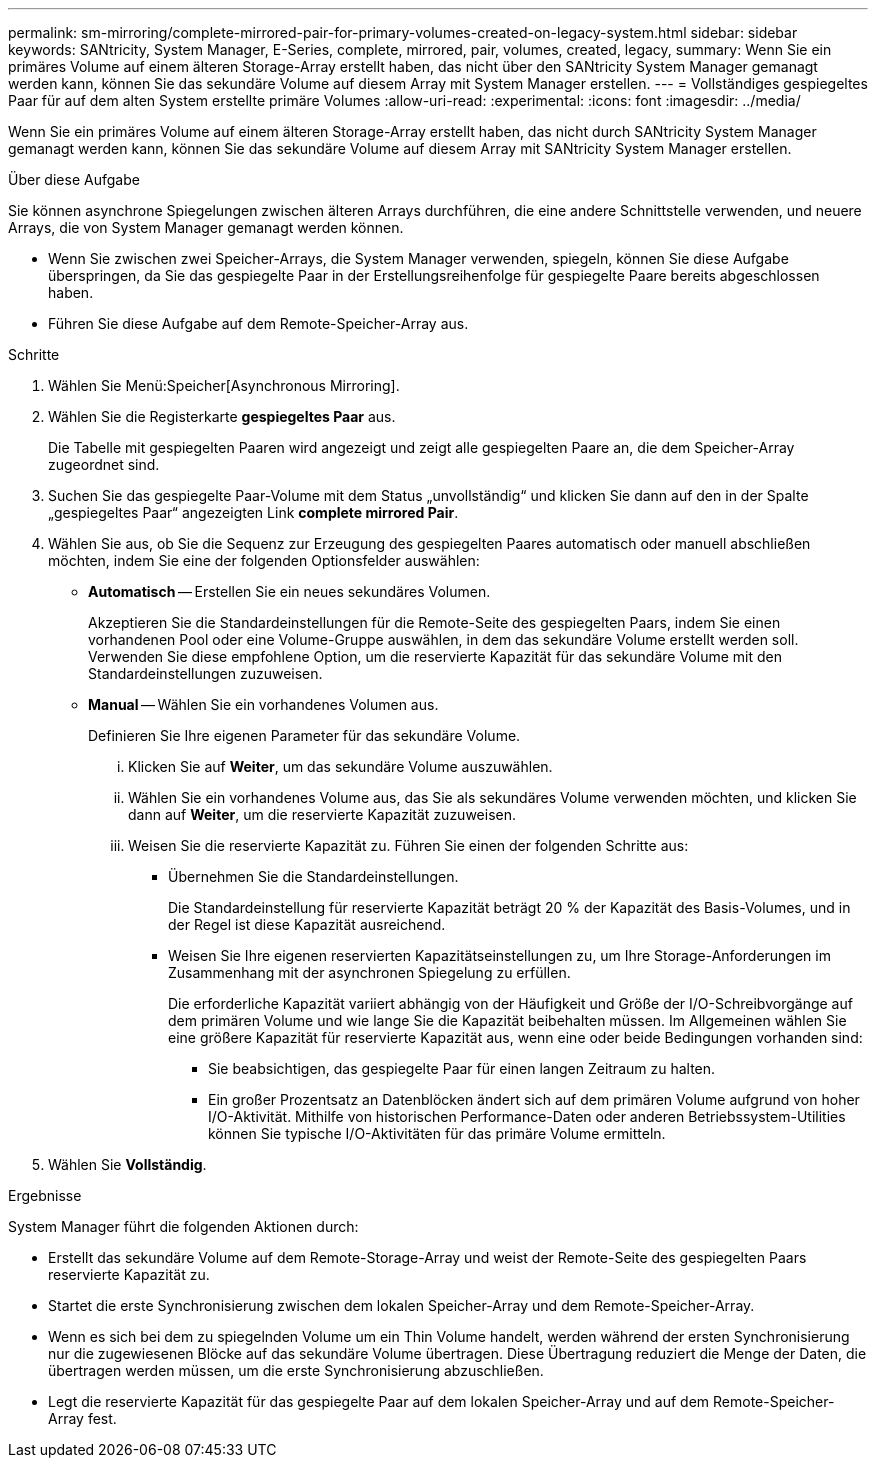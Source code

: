---
permalink: sm-mirroring/complete-mirrored-pair-for-primary-volumes-created-on-legacy-system.html 
sidebar: sidebar 
keywords: SANtricity, System Manager, E-Series, complete, mirrored, pair, volumes, created, legacy, 
summary: Wenn Sie ein primäres Volume auf einem älteren Storage-Array erstellt haben, das nicht über den SANtricity System Manager gemanagt werden kann, können Sie das sekundäre Volume auf diesem Array mit System Manager erstellen. 
---
= Vollständiges gespiegeltes Paar für auf dem alten System erstellte primäre Volumes
:allow-uri-read: 
:experimental: 
:icons: font
:imagesdir: ../media/


[role="lead"]
Wenn Sie ein primäres Volume auf einem älteren Storage-Array erstellt haben, das nicht durch SANtricity System Manager gemanagt werden kann, können Sie das sekundäre Volume auf diesem Array mit SANtricity System Manager erstellen.

.Über diese Aufgabe
Sie können asynchrone Spiegelungen zwischen älteren Arrays durchführen, die eine andere Schnittstelle verwenden, und neuere Arrays, die von System Manager gemanagt werden können.

* Wenn Sie zwischen zwei Speicher-Arrays, die System Manager verwenden, spiegeln, können Sie diese Aufgabe überspringen, da Sie das gespiegelte Paar in der Erstellungsreihenfolge für gespiegelte Paare bereits abgeschlossen haben.
* Führen Sie diese Aufgabe auf dem Remote-Speicher-Array aus.


.Schritte
. Wählen Sie Menü:Speicher[Asynchronous Mirroring].
. Wählen Sie die Registerkarte *gespiegeltes Paar* aus.
+
Die Tabelle mit gespiegelten Paaren wird angezeigt und zeigt alle gespiegelten Paare an, die dem Speicher-Array zugeordnet sind.

. Suchen Sie das gespiegelte Paar-Volume mit dem Status „unvollständig“ und klicken Sie dann auf den in der Spalte „gespiegeltes Paar“ angezeigten Link *complete mirrored Pair*.
. Wählen Sie aus, ob Sie die Sequenz zur Erzeugung des gespiegelten Paares automatisch oder manuell abschließen möchten, indem Sie eine der folgenden Optionsfelder auswählen:
+
** *Automatisch* -- Erstellen Sie ein neues sekundäres Volumen.
+
Akzeptieren Sie die Standardeinstellungen für die Remote-Seite des gespiegelten Paars, indem Sie einen vorhandenen Pool oder eine Volume-Gruppe auswählen, in dem das sekundäre Volume erstellt werden soll. Verwenden Sie diese empfohlene Option, um die reservierte Kapazität für das sekundäre Volume mit den Standardeinstellungen zuzuweisen.

** *Manual* -- Wählen Sie ein vorhandenes Volumen aus.
+
Definieren Sie Ihre eigenen Parameter für das sekundäre Volume.

+
... Klicken Sie auf *Weiter*, um das sekundäre Volume auszuwählen.
... Wählen Sie ein vorhandenes Volume aus, das Sie als sekundäres Volume verwenden möchten, und klicken Sie dann auf *Weiter*, um die reservierte Kapazität zuzuweisen.
... Weisen Sie die reservierte Kapazität zu. Führen Sie einen der folgenden Schritte aus:
+
**** Übernehmen Sie die Standardeinstellungen.
+
Die Standardeinstellung für reservierte Kapazität beträgt 20 % der Kapazität des Basis-Volumes, und in der Regel ist diese Kapazität ausreichend.

**** Weisen Sie Ihre eigenen reservierten Kapazitätseinstellungen zu, um Ihre Storage-Anforderungen im Zusammenhang mit der asynchronen Spiegelung zu erfüllen.
+
Die erforderliche Kapazität variiert abhängig von der Häufigkeit und Größe der I/O-Schreibvorgänge auf dem primären Volume und wie lange Sie die Kapazität beibehalten müssen. Im Allgemeinen wählen Sie eine größere Kapazität für reservierte Kapazität aus, wenn eine oder beide Bedingungen vorhanden sind:

+
***** Sie beabsichtigen, das gespiegelte Paar für einen langen Zeitraum zu halten.
***** Ein großer Prozentsatz an Datenblöcken ändert sich auf dem primären Volume aufgrund von hoher I/O-Aktivität. Mithilfe von historischen Performance-Daten oder anderen Betriebssystem-Utilities können Sie typische I/O-Aktivitäten für das primäre Volume ermitteln.








. Wählen Sie *Vollständig*.


.Ergebnisse
System Manager führt die folgenden Aktionen durch:

* Erstellt das sekundäre Volume auf dem Remote-Storage-Array und weist der Remote-Seite des gespiegelten Paars reservierte Kapazität zu.
* Startet die erste Synchronisierung zwischen dem lokalen Speicher-Array und dem Remote-Speicher-Array.
* Wenn es sich bei dem zu spiegelnden Volume um ein Thin Volume handelt, werden während der ersten Synchronisierung nur die zugewiesenen Blöcke auf das sekundäre Volume übertragen. Diese Übertragung reduziert die Menge der Daten, die übertragen werden müssen, um die erste Synchronisierung abzuschließen.
* Legt die reservierte Kapazität für das gespiegelte Paar auf dem lokalen Speicher-Array und auf dem Remote-Speicher-Array fest.

